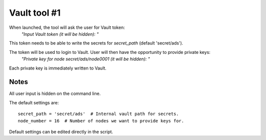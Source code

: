 Vault tool #1
=============

When launched, the tool will ask the user for Vault token:
    `"Input Vault token (it will be hidden): "`

This token needs to be able to write the secrets for `secret_path` (default 'secret/ads').

The token will be used to login to Vault. User will then have the opportunity to provide private keys:
    `"Private key for node secret/ads/node0001 (it will be hidden): "`

Each private key is immediately written to Vault.

Notes
-----

All user input is hidden on the command line.

The default settings are:

::

    secret_path = 'secret/ads'  # Internal vault path for secrets.
    node_number = 16  # Number of nodes we want to provide keys for.

Default settings can be edited directly in the script.
